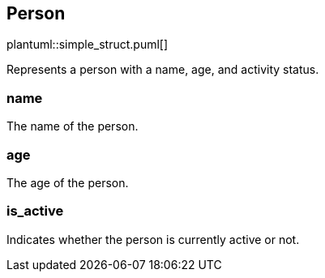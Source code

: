 == Person

plantuml::simple_struct.puml[]

Represents a person with a name, age, and activity status.

=== name

The name of the person.

=== age

The age of the person.

=== is_active

Indicates whether the person is currently active or not.
